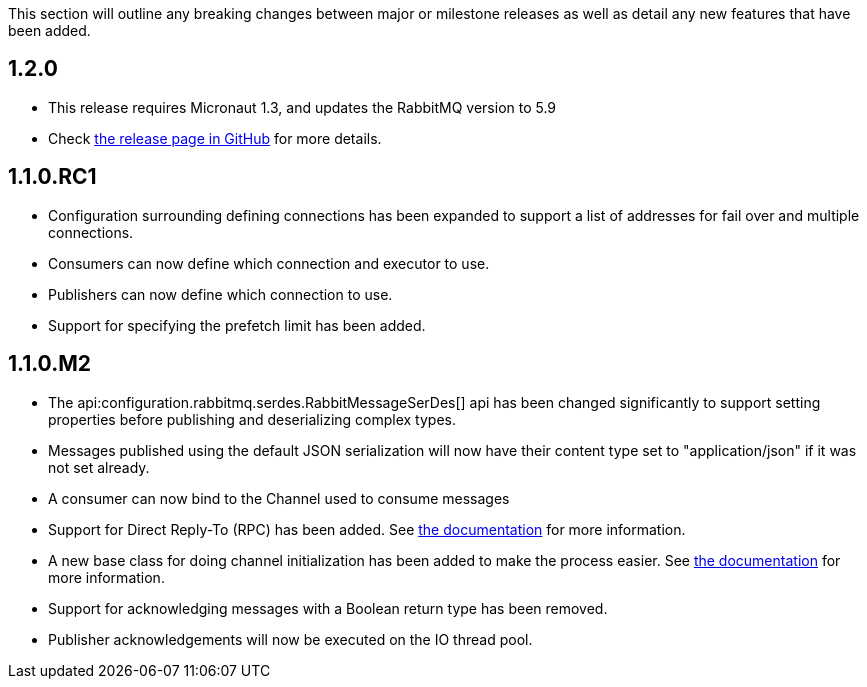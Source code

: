 This section will outline any breaking changes between major or milestone releases as well as detail any new features that have been added.

== 1.2.0

* This release requires Micronaut 1.3, and updates the RabbitMQ version to 5.9
* Check https://github.com/micronaut-projects/micronaut-rabbitmq/releases/tag/v1.2.0[the release page in GitHub] for
  more details.

== 1.1.0.RC1

* Configuration surrounding defining connections has been expanded to support a list of addresses for fail over and multiple connections.
* Consumers can now define which connection and executor to use.
* Publishers can now define which connection to use.
* Support for specifying the prefetch limit has been added.

== 1.1.0.M2

* The api:configuration.rabbitmq.serdes.RabbitMessageSerDes[] api has been changed significantly to support setting properties before publishing and deserializing complex types.
* Messages published using the default JSON serialization will now have their content type set to "application/json" if it was not set already.
* A consumer can now bind to the Channel used to consume messages
* Support for Direct Reply-To (RPC) has been added. See <<rpc, the documentation>> for more information.
* A new base class for doing channel initialization has been added to make the process easier. See <<initialization, the documentation>> for more information.
* Support for acknowledging messages with a Boolean return type has been removed.
* Publisher acknowledgements will now be executed on the IO thread pool.

